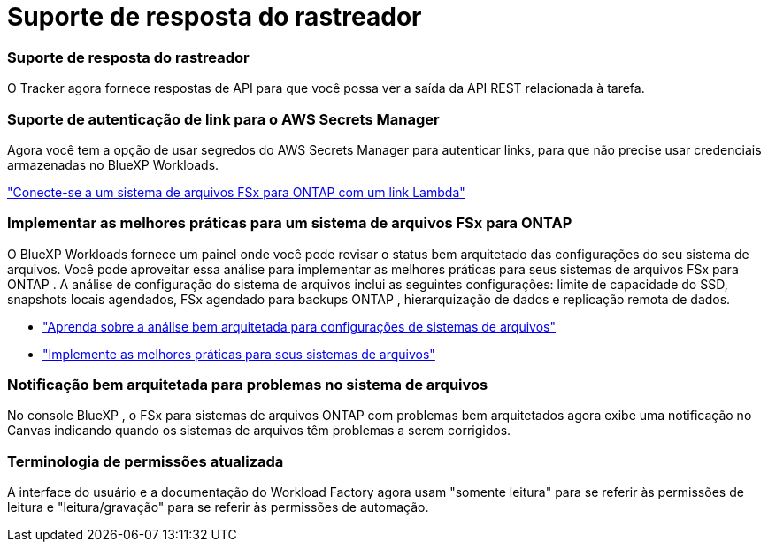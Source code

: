 = Suporte de resposta do rastreador
:allow-uri-read: 




=== Suporte de resposta do rastreador

O Tracker agora fornece respostas de API para que você possa ver a saída da API REST relacionada à tarefa.



=== Suporte de autenticação de link para o AWS Secrets Manager

Agora você tem a opção de usar segredos do AWS Secrets Manager para autenticar links, para que não precise usar credenciais armazenadas no BlueXP Workloads.

link:https://docs.netapp.com/us-en/workload-fsx-ontap/create-link.html["Conecte-se a um sistema de arquivos FSx para ONTAP com um link Lambda"]



=== Implementar as melhores práticas para um sistema de arquivos FSx para ONTAP

O BlueXP Workloads fornece um painel onde você pode revisar o status bem arquitetado das configurações do seu sistema de arquivos.  Você pode aproveitar essa análise para implementar as melhores práticas para seus sistemas de arquivos FSx para ONTAP .  A análise de configuração do sistema de arquivos inclui as seguintes configurações: limite de capacidade do SSD, snapshots locais agendados, FSx agendado para backups ONTAP , hierarquização de dados e replicação remota de dados.

* link:https://docs.netapp.com/us-en/workload-fsx-ontap/configuration-analysis.html["Aprenda sobre a análise bem arquitetada para configurações de sistemas de arquivos"]
* link:https://review.docs.netapp.com/us-en/workload-fsx-ontap_well-architected/improve-configurations.html["Implemente as melhores práticas para seus sistemas de arquivos"]




=== Notificação bem arquitetada para problemas no sistema de arquivos

No console BlueXP , o FSx para sistemas de arquivos ONTAP com problemas bem arquitetados agora exibe uma notificação no Canvas indicando quando os sistemas de arquivos têm problemas a serem corrigidos.



=== Terminologia de permissões atualizada

A interface do usuário e a documentação do Workload Factory agora usam "somente leitura" para se referir às permissões de leitura e "leitura/gravação" para se referir às permissões de automação.
